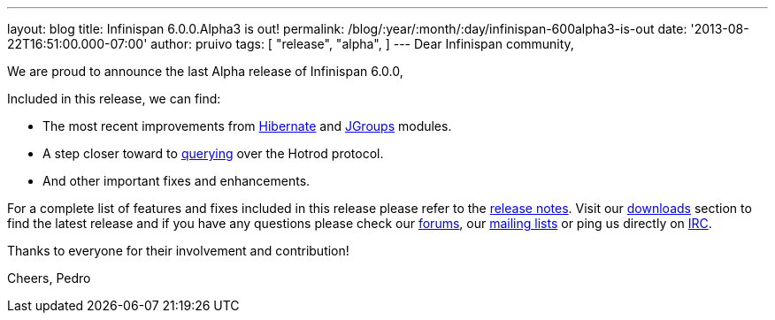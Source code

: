 ---
layout: blog
title: Infinispan 6.0.0.Alpha3 is out!
permalink: /blog/:year/:month/:day/infinispan-600alpha3-is-out
date: '2013-08-22T16:51:00.000-07:00'
author: pruivo
tags: [ "release",
"alpha",
]
---
Dear Infinispan community,

We are proud to announce the last Alpha release of Infinispan 6.0.0,

Included in this release, we can find:


* The most recent improvements from
https://issues.jboss.org/browse/ISPN-3408[Hibernate] and
https://issues.jboss.org/browse/ISPN-3394[JGroups] modules.
* A step closer toward to
https://issues.jboss.org/browse/ISPN-3173[querying] over the Hotrod
protocol.
* And other important fixes and enhancements.

For a complete list of features and fixes included in this release
please refer to the
https://issues.jboss.org/secure/ReleaseNote.jspa?projectId=12310799&version=12321855[release
notes].
Visit our http://www.jboss.org/infinispan/downloads[downloads] section
to find the latest release and if you have any questions please check
our http://www.jboss.org/infinispan/forums[forums], our
https://lists.jboss.org/mailman/listinfo/infinispan-dev[mailing lists]
or ping us directly on irc://irc.freenode.org/infinispan[IRC].

Thanks to everyone for their involvement and contribution!

Cheers,
Pedro

